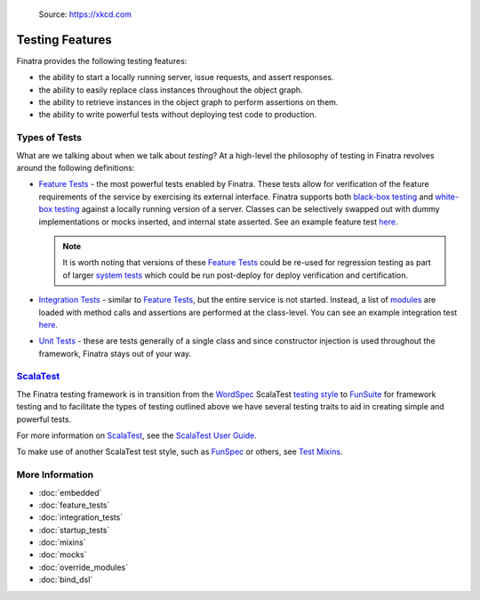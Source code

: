 .. _testing:

.. figure:: https://imgs.xkcd.com/comics/exploits_of_a_mom.png
   :alt: Source: https://xkcd.com

   Source: https://xkcd.com

Testing Features
================

Finatra provides the following testing features:

-  the ability to start a locally running server, issue requests, and assert responses.
-  the ability to easily replace class instances throughout the object graph.
-  the ability to retrieve instances in the object graph to perform assertions on them.
-  the ability to write powerful tests without deploying test code to production.

Types of Tests
--------------

What are we talking about when we talk about *testing*? At a high-level the philosophy of testing
in Finatra revolves around the following definitions:

- `Feature Tests <feature_tests.html>`__ - the most powerful tests enabled by Finatra. These tests
  allow for verification of the feature requirements of the service by exercising its external
  interface. Finatra supports both `black-box testing <https://en.wikipedia.org/wiki/Black-box_testing>`__
  and `white-box testing <https://en.wikipedia.org/wiki/White-box_testing>`__ against a locally
  running version of a server. Classes can be selectively swapped out with dummy implementations or
  mocks inserted, and internal state asserted. See an example feature test `here <https://github.com/twitter/finatra/blob/develop/examples/hello-world/src/test/scala/com/twitter/hello/HelloWorldFeatureTest.scala>`__.

  .. note::
    It is worth noting that versions of these `Feature Tests <feature_tests.html>`__ could be re-used
    for regression testing as part of larger `system tests <https://en.wikipedia.org/wiki/System_testing>`__
    which could be run post-deploy for deploy verification and certification.
- `Integration Tests <integration_tests>`__ - similar to `Feature Tests <feature_tests.html>`__, but
  the entire service is not started. Instead, a list of `modules <../getting-started/modules.html>`__ are loaded with method calls and
  assertions are performed at the class-level. You can see an example integration test `here <https://github.com/twitter/finatra/blob/develop/http/src/test/scala/com/twitter/finatra/http/tests/marshalling/CallbackConverterIntegrationTest.scala>`__.
- `Unit Tests <https://en.wikipedia.org/wiki/Unit_testing>`__ - these are tests generally of a single
  class and since constructor injection is used throughout the framework, Finatra stays out of your
  way.

`ScalaTest <http://www.scalatest.org/>`__
-----------------------------------------

The Finatra testing framework is in transition from the `WordSpec <http://doc.scalatest.org/3.0.0/#org.scalatest.WordSpec>`__
ScalaTest `testing style <http://www.scalatest.org/user_guide/selecting_a_style>`__ to `FunSuite <http://doc.scalatest.org/3.0.0/#org.scalatest.FunSuite>`__
for framework testing and to facilitate the types of testing outlined above we have several testing
traits to aid in creating simple and powerful tests.

For more information on `ScalaTest <http://www.scalatest.org/>`__, see the `ScalaTest User Guide <http://www.scalatest.org/user_guide>`__.

To make use of another ScalaTest test style, such as `FunSpec <http://doc.scalatest.org/3.0.0/#org.scalatest.FunSpec>`__ 
or others, see `Test Mixins <mixins.html>`__.

More Information
----------------

- :doc:`embedded`
- :doc:`feature_tests`
- :doc:`integration_tests`
- :doc:`startup_tests`
- :doc:`mixins`
- :doc:`mocks`
- :doc:`override_modules`
- :doc:`bind_dsl`

